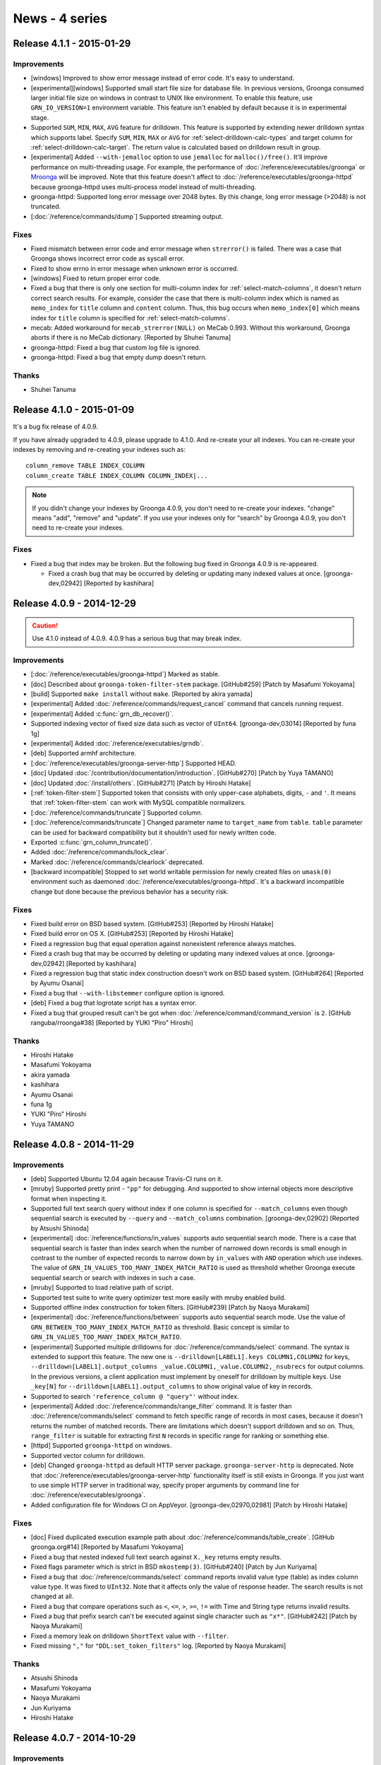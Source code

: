 .. -*- rst -*-

News - 4 series
===============

.. _release-4-1-1:

Release 4.1.1 - 2015-01-29
--------------------------

Improvements
^^^^^^^^^^^^

* [windows] Improved to show error message instead of
  error code. It's easy to understand.
* [experimental][windows] Supported small start file size for database file.
  In previous versions, Groonga consumed larger initial file
  size on windows in contrast to UNIX like environment.
  To enable this feature, use ``GRN_IO_VERSION=1`` environment
  variable. This feature isn't enabled by default because it is in experimental stage.
* Supported ``SUM``, ``MIN``, ``MAX``, ``AVG`` feature for drilldown.
  This feature is supported by extending newer drilldown syntax which supports label.
  Specify ``SUM``, ``MIN``, ``MAX`` or ``AVG`` for :ref:`select-drilldown-calc-types`
  and target column for :ref:`select-drilldown-calc-target`.
  The return value is calculated based on drilldown result in group.
* [experimental] Added ``--with-jemalloc`` option to use ``jemalloc`` for ``malloc()/free()``.
  It'll improve performance on multi-threading usage. For example, the performance
  of :doc:`/reference/executables/groonga` or `Mroonga <http://mroonga.org/>`__ will be improved.
  Note that this feature doesn't affect to :doc:`/reference/executables/groonga-httpd` because
  groonga-httpd uses multi-process model instead of multi-threading.
* groonga-httpd: Supported long error message over 2048 bytes.
  By this change, long error message (>2048) is not truncated.
* [:doc:`/reference/commands/dump`] Supported streaming output.

Fixes
^^^^^

* Fixed mismatch between error code and error message when
  ``strerror()`` is failed. There was a case that Groonga shows
  incorrect error code as syscall error.
* Fixed to show errno in error message when unknown error is occurred.
* [windows] Fixed to return proper error code.
* Fixed a bug that there is only one section for multi-column index for
  :ref:`select-match-columns`, it doesn't return correct search results.
  For example, consider the case that there is multi-column index which is
  named as ``memo_index`` for ``title`` column and ``content`` column.
  Thus, this bug occurs when ``memo_index[0]`` which means index
  for ``title`` column is specified for :ref:`select-match-columns`.
* mecab: Added workaround for ``mecab_strerror(NULL)`` on MeCab 0.993.
  Without this workaround, Groonga aborts if there is no MeCab
  dictionary. [Reported by Shuhei Tanuma]
* groonga-httpd: Fixed a bug that custom log file is ignored.
* groonga-httpd: Fixed a bug that empty dump doesn't return.

Thanks
^^^^^^

* Shuhei Tanuma

.. _release-4-1-0:

Release 4.1.0 - 2015-01-09
--------------------------

It's a bug fix release of 4.0.9.

If you have already upgraded to 4.0.9, please upgrade to 4.1.0. And
re-create your all indexes. You can re-create your indexes by removing
and re-creating your indexes such as::

  column_remove TABLE INDEX_COLUMN
  column_create TABLE INDEX_COLUMN COLUMN_INDEX|...

.. seealso::

   * :doc:`/reference/commands/column_remove`
   * :doc:`/reference/commands/column_create`

.. note::

   If you didn't change your indexes by Groonga 4.0.9, you don't need
   to re-create your indexes. "change" means "add", "remove" and
   "update". If you use your indexes only for "search" by Groonga
   4.0.9, you don't need to re-create your indexes.

Fixes
^^^^^

* Fixed a bug that index may be broken. But the following bug fixed in
  Groonga 4.0.9 is re-appeared.

  * Fixed a crash bug that may be occurred by deleting or updating many
    indexed values at once.
    [groonga-dev,02942] [Reported by kashihara]

.. _release-4-0-9:

Release 4.0.9 - 2014-12-29
--------------------------

.. caution::

   Use 4.1.0 instead of 4.0.9. 4.0.9 has a serious bug that may break
   index.

Improvements
^^^^^^^^^^^^

* [:doc:`/reference/executables/groonga-httpd`] Marked as stable.
* [doc] Described about ``groonga-token-filter-stem`` package.
  [GitHub#259] [Patch by Masafumi Yokoyama]
* [build] Supported ``make install`` without ``make``.
  [Reported by akira yamada]
* [experimental] Added :doc:`/reference/commands/request_cancel`
  command that cancels running request.
* [experimental] Added :c:func:`grn_db_recover()`.
* Supported indexing vector of fixed size data such as vector of
  ``UInt64``.
  [groonga-dev,03014] [Reported by funa 1g]
* [experimental] Added :doc:`/reference/executables/grndb`.
* [deb] Supported armhf architecture.
* [:doc:`/reference/executables/groonga-server-http`] Supported HEAD.
* [doc] Updated :doc:`/contribution/documentation/introduction`.
  [GitHub#270] [Patch by Yuya TAMANO]
* [doc] Updated :doc:`/install/others`.
  [GitHub#271] [Patch by Hiroshi Hatake]
* [:ref:`token-filter-stem`] Supported token that consists with only
  upper-case alphabets, digits, ``-`` and ``'``. It means that
  :ref:`token-filter-stem` can work with MySQL compatible normalizers.
* [:doc:`/reference/commands/truncate`] Supported column.
* [:doc:`/reference/commands/truncate`] Changed parameter name to
  ``target_name`` from ``table``. ``table`` parameter can be used for
  backward compatibility but it shouldn't used for newly written code.
* Exported :c:func:`grn_column_truncate()`.
* Added :doc:`/reference/commands/lock_clear`.
* Marked :doc:`/reference/commands/clearlock` deprecated.
* [backward incompatible] Stopped to set world writable permission for
  newly created files on ``umask(0)`` environment such as daemoned
  :doc:`/reference/executables/groonga-httpd`. It's a backward
  incompatible change but done because the previous behavior has
  a security risk.

Fixes
^^^^^

* Fixed build error on BSD based system.
  [GitHub#253] [Reported by Hiroshi Hatake]
* Fixed build error on OS X.
  [GitHub#253] [Reported by Hiroshi Hatake]
* Fixed a regression bug that equal operation against nonexistent
  reference always matches.
* Fixed a crash bug that may be occurred by deleting or updating many
  indexed values at once.
  [groonga-dev,02942] [Reported by kashihara]
* Fixed a regression bug that static index construction doesn't work
  on BSD based system. [GitHub#264] [Reported by Ayumu Osanai]
* Fixed a bug that ``--with-libstemmer`` configure option is ignored.
* [deb] Fixed a bug that logrotate script has a syntax error.
* Fixed a bug that grouped result can't be got when
  :doc:`/reference/command/command_version` is ``2``.
  [GitHub ranguba/rroonga#38] [Reported by YUKI "Piro" Hiroshi]

Thanks
^^^^^^

* Hiroshi Hatake
* Masafumi Yokoyama
* akira yamada
* kashihara
* Ayumu Osanai
* funa 1g
* YUKI "Piro" Hiroshi
* Yuya TAMANO

.. _release-4-0-8:

Release 4.0.8 - 2014-11-29
--------------------------

Improvements
^^^^^^^^^^^^

* [deb] Supported Ubuntu 12.04 again because Travis-CI runs on it.
* [mruby] Supported pretty print - ``"pp"`` for debugging. And supported to
  show internal objects more descriptive format when inspecting it.
* Supported full text search query without index if one column is specified
  for ``--match_columns`` even though sequential search is executed
  by ``--query`` and ``--match_columns`` combination.
  [groonga-dev,02902] [Reported by Atsushi Shinoda]
* [experimental] :doc:`/reference/functions/in_values` supports auto sequential
  search mode. There is a case that sequential search is faster than index search when
  the number of narrowed down records is small enough in contrast to
  the number of expected records to narrow down by ``in_values`` with
  ``AND`` operation which use indexes.
  The value of ``GRN_IN_VALUES_TOO_MANY_INDEX_MATCH_RATIO`` is used as
  threshold whether Groonga execute sequential search or search with indexes in
  such a case.
* [mruby] Supported to load relative path of script.
* Supported test suite to write query optimizer test more easily with
  mruby enabled build.
* Supported offline index construction for token filters.
  [GitHub#239] [Patch by Naoya Murakami]
* [experimental] :doc:`/reference/functions/between` supports auto sequential search mode.
  Use the value of ``GRN_BETWEEN_TOO_MANY_INDEX_MATCH_RATIO`` as threshold.
  Basic concept is similar to ``GRN_IN_VALUES_TOO_MANY_INDEX_MATCH_RATIO``.
* [experimental] Supported multiple drilldowns for :doc:`/reference/commands/select`
  command. The syntax is extended to support this feature. The new one is
  ``--drilldown[LABEL1].keys COLUMN1,COLUMN2`` for keys,
  ``--drilldown[LABEL1].output_columns _value.COLUMN1,_value.COLUMN2,_nsubrecs`` for output columns.
  In the previous versions, a client application must implement by oneself for drilldown
  by multiple keys. Use ``_key[N]`` for ``--drilldown[LABEL1].output_columns`` to show
  original value of key in records.
* Supported to search ``'reference_column @ "query"'`` without index.
* [experimental] Added :doc:`/reference/commands/range_filter`
  command. It is faster than :doc:`/reference/commands/select` command
  to fetch specific range of records in most cases, because it doesn't
  returns the number of matched records. There are limitations which
  doesn't support drilldown and so on.  Thus, ``range_filter`` is
  suitable for extracting first ``N`` records in specific range for
  ranking or something else.
* [httpd] Supported ``groonga-httpd`` on windows.
* Supported vector column for drilldown.
* [deb] Changed ``groonga-httpd`` as default HTTP server package.
  ``groonga-server-http`` is deprecated. Note that :doc:`/reference/executables/groonga-server-http`
  functionality itself is still exists in Groonga. If you just want to use simple HTTP server
  in traditional way, specify proper arguments by command line for :doc:`/reference/executables/groonga`.
* Added configuration file for Windows CI on AppVeyor.
  [groonga-dev,02970,02981] [Patch by Hiroshi Hatake]

Fixes
^^^^^

* [doc] Fixed duplicated execution example path about
  :doc:`/reference/commands/table_create`.
  [GitHub groonga.org#14] [Reported by Masafumi Yokoyama]
* Fixed a bug that nested indexed full text search against ``X._key``
  returns empty results.
* Fixed flags parameter which is strict in BSD ``mkostemp(3)``.
  [GitHub#240] [Patch by Jun Kuriyama]
* Fixed a bug that :doc:`/reference/commands/select` command reports
  invalid value type (table) as index column value type. It was fixed
  to ``UInt32``.  Note that it affects only the value of response
  header.  The search results is not changed at all.
* Fixed a bug that compare operations such as ``<``, ``<=``, ``>``, ``>=``, ``!=`` with
  Time and String type returns invalid results.
* Fixed a bug that prefix search can't be executed against single character such as
  ``"x*"``. [GitHub#242] [Patch by Naoya Murakami]
* Fixed a memory leak on drilldown ``ShortText`` value with ``--filter``.
* Fixed missing ``","`` for ``"DDL:set_token_filters"`` log.
  [Reported by Naoya Murakami]

Thanks
^^^^^^

* Atsushi Shinoda
* Masafumi Yokoyama
* Naoya Murakami
* Jun Kuriyama
* Hiroshi Hatake

.. _release-4-0-7:

Release 4.0.7 - 2014-10-29
--------------------------

Improvements
^^^^^^^^^^^^

* [windows] Supported Groonga with mruby on Windows.
* Added token filter plugin API.
* Added :ref:`token-filter-stop-word` token filter plugin.
  It treats records of ``is_stop_word`` column as actual stop words.
* [doc] Added :doc:`/client` section which introduces link to client libraries.
  [GitHub#210] [Patch by Naoya Murakami]
* [doc] Reconstructed documentation. :doc:`/reference/suggest` and
  :doc:`/reference/operations/geolocation_search` are grouped under :doc:`/reference`.
  [GitHub#206] [Patch by Naoya Murakami]
* [deb] Added stop word token filter plugin.
  [GitHub#216] [Patch by Hiroshi Hatake]
* [deb] Clarified licenses about used/bundled files in debian/copyright.
* Dropped LZO compression support.
* Added LZ4 compression support. [GitHub#223] [Patch by Naoya Murakami]
* Added :doc:`/reference/functions/in_values`. We recommends to use it
  instead of ``==`` and ``OR`` combinations ( ``((COLUMN == "a") OR
  (COLUMN == "b") OR (COLUMN == "c"))`` ) because of better
  performance.
* [load] Supported to update existing record in ``TABLE_NO_KEY`` by
  specifying a record by ``_id``.
* Added :ref:`token-filter-stem` token filter plugin. It provides
  stemming feature.  To use this token filter, you need to install
  `libstemmer <http://http://snowball.tartarus.org/>`_ library.
* [doc] Added :doc:`/reference/token_filters` documentation.
  [GitHub#227] [Patch by Naoya Murakami]

Fixes
^^^^^

* [doc] Fixed link of the Ranguba project. [GitHub#212] [Patch by Naoya Murakami]
* [httpd] Updated bundled nginx version to 1.7.6.
  [GitHub#208] [Patch by Hiroshi Hatake]
* [power8] Fixed build failure. See
  http://lists.askmonty.org/pipermail/commits/2014-October/006752.html
  [Patch by Sergey Vojtovich]
* Fixed a bug that URL encoding fails if ``char`` type is build as
  ``unsigned char`` type. [GitHub#217]
* Fixed a bug that a ``TABLE_DAT_KEY`` table returns empty results for
  :doc:`/reference/commands/select`. [GitHub#220]
* Fixed a memory leak about inspecting vector column. It occurs when
  something error reports about vector column.
* Fixed memory leaks in zlib/LZO compressed column [GitHub#221] [Patch
  by Naoya Murakami]
* Fixed a bug that the value of ``Int8`` column which is less than 100 may
  return true in ``--filter``. By this issue, not intended records may
  be included as search results.
* Fixed to handle binary operation for vector column as an error.
* Fixed a bug that ``!XXX`` may return inverted result on big endian
  environment.
* Fixed a memory leak on converting weight vector to text.
* [dump] Fixed token filters and ``TABLE_NO_KEY`` related error in
  :doc:`/reference/commands/dump`.  [GitHub#215] [Patch by Naoya
  Murakami]

Thanks
^^^^^^

* Naoya Murakami
* Hiroshi Hatake
* Sergey Vojtovich

.. _release-4-0-6:

Release 4.0.6 - 2014-09-29
--------------------------

Improvements
^^^^^^^^^^^^

* [deb] Updated to follow the rule about machine-readable
  debian/copyright file. [Reported by Hideki Yamane]
* [deb][rpm] Changed to use signal instead of HTTP to control nginx.
  This way meets nginx style init script.
* [doc] Updated English documentation about [ :doc:`/reference/executables` ].
  [GitHub#196] [Patch by Masafumi Yokoyama]
* [OS X] Added missing sphinx error message for Homebrew users.
  [GitHub#198] [Patch by cosmo0920]
* [mruby] Query optimizer by mruby became a practical for some range select query.
  For example, mruby optimizer overhead is negligible enough for query such as
  "between(X, 0, 'exclude', 100, 'include')" - "X > 0 && X <= 100".
* [doc] Changed to recommend GitHub for reporting issues.
  Until now, Redmine account must be approved by administrator, so you can not
  report at feel free. [GitHub#202] [Patch by cosmo0920]
* [doc] Translated C API document. [GitHub#203] [Patch by NOKUBI Takatsugu]
* Supported to customize similarity threshold by ``'*S10"..."'`` syntax.
* Added source column validation to
  :doc:`/reference/commands/column_create`.  If source column doesn't
  exist, :doc:`/reference/commands/column_create` returns ``false`` and
  column isn't created.
* [debian] Dropped Debian jessie and sid support.

Fixes
^^^^^

* Fixed a bug that similar search doesn't use IDF (Inverse Document Frequency)
  for choosing target tokens.
  In the previous versions, it used token ID instead of IDF.
  [groonga-dev,02731] [groonga-dev,02754] [Reported by Satoshi Mitani, warp kawada]
* Fixed a crash bug when deleting a record.
  If the table of the record has ``_key`` and ``_key`` is
  indexed from two or more index columns, deleting causes a crash.
* Fixed compiler warning about unused variable 'e'. [GitHub#197] [Patch by cosmo0920]
* [fedora][httpd] Fixed service start failure without log directory.
* [mruby] Fixed build error with ``--disable-mruby``.
  [GitHub#200] [Patch by cosmo0920]
* Fixed build warning about CMP0014 for MariaDB bundled Mroonga package.
  [GitHub#201] [Patch by cosmo0920]
* Fixed a bug that "*" is parsed as prefix search with empty string.
  [groonga-dev,02796] [Reported by Kazuhiko]
* [httpd] Updated bundled nginx version to the latest mainline (1.7.5).
  This update contains vulnerability fix (CVE-2014-3616).

Thanks
^^^^^^

* Hideki Yamane
* Masafumi Yokoyama
* cosmo0920
* NOKUBI Takatsugu
* Satoshi Mitani
* warp kawada
* Kazuhiko

.. _release-4-0-5:

Release 4.0.5 - 2014-08-29
--------------------------

Improvements
^^^^^^^^^^^^

* Dropped Ubuntu 13.10 (Saucy Salamander).
* Supported to show weight vector element as XML.
* [ :doc:`/reference/functions/between` ] Supported outside of key range.
  [GitHub#183] [Patch by Naoya Murakami]
* [mruby] Changed to use Onigmo as regexp implementation.
* Added :doc:`/reference/functions/highlight_full` and
  :doc:`/reference/functions/highlight_html` which tags
  output text. [GitHub#185] [Patch by Naoya Murakami]
* [doc] Updated outdated functions/commands reference
  [GitHub#188] [GitHub#189] [Patch by Naoya Murakami]
* [benchmark] Added average and median in benchmark result.
* Exported :c:func:`grn_selector_func` and :c:func:`grn_proc_set_selector`
  for plugin developer. [GitHub#190] [Patch by Naoya Murakami]
* [ :doc:`/reference/commands/tokenize` ] Added "mode" option to control behavior.
  You can use ``GET`` or ``ADD`` as a mode.
  [GitHub#191] [GitHub#192] [Patch by Naoya Murakami]
* Supported near search by '\*N"A Z"' syntax.
* Supported to customize behavior of tokenizer whether it skips token or
  skips token with position. This feature is useful for developing tokenizer plugin.
  [GitHub#193] [Patch by Naoya Murakami]
* [doc] Updated description that a bug report is accepted in Japanese on GitHub issue tracker.
  [Reported by 6elz] [groonga-dev,02651]
* [doc] Updated tutorial in English. [GitHub#194] [Patch by cosmo0920]

Fixes
^^^^^

* [php] Fixed memory leak when :c:func:`grn_ctx_recv()` is used.
  [GitHub#184] [Patch by @do-aki]
* [php] Fixed to avoid double free when :c:func:`grn_ctx_close()` is called.
  [GitHub#184] [Patch by @do-aki]
* Fixed to support out-of-tree build again.
* [httpd] Updated bundled nginx version to the latest mainline (1.7.4). This update contains vulnerability fix.
* Fixed a bug that infinite loop occurs sometimes when updating indexes.
  [groonga-dev,02673] [Reported by MINAGAWA Sho]
* Fixed a bug that document frequency is invalid when
  :ref:`offline-index-construction` is used.
  [groonga-dev,02691] [Reported by Naoya Murakami]

Thanks
^^^^^^

* @do-aki
* Naoya Murakami
* 6elz
* MINAGAWA Sho
* cosmo0920

.. _release-4-0-4:

Release 4.0.4 - 2014-07-29
--------------------------

Improvements
^^^^^^^^^^^^

* [httpd] Updated bundled nginx version to the latest mainline (1.7.3).
* Supported weight in vector column.
* [ :doc:`/reference/executables/groonga-benchmark` ] Added missing description about HTTP.
* [ :doc:`/tutorial` ] Updated English tutorial documentation.
* [example] Supported Ruby 1.9 or later for edict2grn.rb.
* [http][admin] Updated to use English as default language. [GitHub#182]

Fixes
^^^^^

* Fixed to show right syntax error location in response.
* [httpd] Fixed build error on Clang. [GitHub clear-code/rurema-search#11] [Reported by niku]

Thanks
^^^^^^

* niku

.. _release-4-0-3:


Release 4.0.3 - 2014-06-29
--------------------------

Improvements
^^^^^^^^^^^^

* [experimental][ :doc:`/reference/executables/groonga-server-http` ]
  Supported POST.
* [windows] Bundled libwinpthread-1.dll. Because newer
  libgcc_s_sjlj-1.dll depends on libwinpthread-1.dll.
  [groonga-dev,02398] [Reported by Masafumi Yokoyama]
* [ :doc:`/reference/executables/groonga` ] Changed the default port number of
  GQTP to 10043. Because server packages use 10043 by default.
  [GitHub#172] [Patch by Naoya Murakami]
* [ :doc:`/reference/commands/normalize` ] Added more validations for invalid
  argument.
  [groonga-dev,02409][GitHub:#174]
  [Reported by GMO Media, Inc.][Patch by Naoya Murakami]
* [ :doc:`/reference/commands/tokenize` ] Added more validations for invalid
  argument.
* [ :doc:`/reference/executables/groonga-server-http` ] Supported ``Expect:
  100-Continue`` request.
* Exported ``grn_proc_get_type()``.
* [ :doc:`/reference/executables/groonga-suggest-learner` ]
  Added ``--log-path`` and ``--log-level`` options.
* Deprecated ``GRN_CTX_USE_QL``.
* Deprecated ``GRN_CTX_BATCH_MODE``.
* Added ``grn_text_printf()``.
* Added ``grn_text_vprintf()``.
* Removed limitation of one query log size.
* Added :c:func:`grn_plugin_expr_var_init()`.
  [GitHub#175][Patch by Naoya Murakami]
* Added :c:func:`grn_plugin_command_create()`.
  [GitHub#175][Patch by Naoya Murakami]
* [GitHub#176] Supported reference vector column with weight.
* [plugin] Used public API instead of internal API.
  [GitHub#177][GitHub#178] [Patch by Naoya Murakami]
* [doc][plugin] Added plugin APIs.
  [GitHub#179] [Patch by Naoya Murakami]
* [windows] Re-supported Visual C++ 2010.
  [groonga-dev,02454] [Reported by cosmo0920].

Fixes
^^^^^

* [rpm][groonga-server-gqtp] Fixed a bug that HTTP protocol is used
  not GQTP.
  [GitHub#173] [Patch by Naoya Murakami]
* [ :doc:`/reference/commands/select` ] Fixed a crash bug when
  :ref:`select-adjuster` has a syntax error.

Thanks
^^^^^^

* Masafumi Yokoyama
* Naoya Murakami
* GMO Media, Inc.
* cosmo0920

.. _release-4-0-2:


Release 4.0.2 - 2014-05-29
--------------------------

Improvements
^^^^^^^^^^^^

* [doc] Updated documentation about
  :doc:`/reference/executables/groonga-suggest-learner`.
* [doc] Added documentation about how to update files.
  [GitHub#160] [Patch by cosmo0920]
* [doc] Updated to caplitalized "Groonga" terms in
  documentation. [GitHub#162][GitHub#163][GitHub#164]
  [Patch by cosmo0920]
* Supported Ubuntu 14.04 (Trusty Tahr).
* Dropped Ubuntu 12.10.
* Migrated Ubuntu package distribution site to PPA on Launchpad.
  See :doc:`/install/ubuntu` for details.
* Handled all requests that start with ``/d/`` as API requests. You
  need to put files to directories that don't start with ``/d/`` to
  serve by Groonga HTTP service.
* [munin] Supported :doc:`/reference/executables/groonga-httpd`.
  [Reported by Naoya Murakami]
* Supported daylight saving time.
  [#2546]
* [doc] Added a description about ``--with-mecab`` in
  :doc:`/install/mac_os_x`.
* [http] Changed HTTP return code to ``400 Bad Request`` from ``500
  Internal Server Error`` for syntax error case.
* [http][admin] Removed jQuery JSON plugin.
  [GitHub#168] [Patch by Tetsuharu OHZEKI]
* [http][admin] Enabled strict mode.
  [GitHub#169] [Patch by Tetsuharu OHZEKI]
* Exported getting variable APIs to :doc:`/reference/api/plugin`.
  [GitHub#170] [Patch by Naoya Murakami]

  * Added ``grn_plugin_proc_get_var()``.
  * Added ``grn_plugin_proc_get_var_by_offset()``.

* [experimental] Added :doc:`/reference/commands/tokenizer_list`.
  [GitHub#171] [Patch by Naoya Murakami]
* [experimental] Added :doc:`/reference/commands/normalizer_list`.
  [GitHub#171] [Patch by Naoya Murakami]

Fixes
^^^^^

* [index] Fixed a bug that wrong max segment. It causes a crash when
  you use all allocated resource for an index column.
  [#2438] [Reported by GMO Media, Inc.]
* [doc] Fixed a typo in :doc:`/install/centos`.
  [GitHub#166] [Patch by Naoya Murakami]
* [doc] Fixed the wrong default value of ``drilldown_output_columns`` in
  :doc:`/reference/commands/select`.
  [GitHub#167] [Patch by Naoya Murakami]
* [doc] Added a missing ``\`` escape exception in
  :doc:`/reference/grn_expr/query_syntax`.
  [Reported by @Yappo]

Thanks
^^^^^^

* cosmo0920
* Naoya Murakami
* Tetsuharu OHZEKI
* GMO Media, Inc.
* @Yappo

.. _release-4-0-1:


Release 4.0.1 - 2014-03-29
--------------------------

Improvements
^^^^^^^^^^^^

* [doc] Added a link in return value to detailed header description (:doc:`/reference/command/output_format`).
* Supported to inspect vector and object value in JSON load.
  It shows more details about data which is failed to load.
* Added ``adjuster`` option to select command.
  adjuster options accepts following syntax: INDEX_COLUMN @ STRING_LITERAL (* FACTOR).
* Supported :ref:`weight-vector-column`. You need to specify 'COLUMN_VECTOR|WITH_WEIGHT' flags
  to create weight vector column.
* Added missing MIN/MAX macros on SunOS. [GitHub#154] [Patch by Sebastian Wiedenroth]
* Improved recycling garbage data. It suppress to increase database size.
* [doc] Added documentation about GET parameters for :doc:`/reference/executables/groonga-suggest-httpd`.
* [doc] Added documentation about :doc:`/reference/column`.
* [doc] Added documentation about :doc:`/reference/columns/vector`.
* [column_list] Supported to show weight vector column.
* [column_create] Added error check for creating multi column index without WITH_SECTION.
* [httpd] Enabled stub status module (NginxHttpStubStatusModule) for groonga-httpd. [Suggested by Masahiro Nagano]

Fixes
^^^^^

* Fixed a bug that a division overflow caused a fatal error.
  For example, it occurs when you execute 'COLUMN / -1' operation to Int32 or Int64 column. [#2307]
* Fixed a bug that '%' operations performs '/' operations. [#2307]
* [doc] Fixed a wrong documentation about :doc:`/reference/commands/column_rename`. [Reported by nise_nabe]
* Fixed the issue that out of bound array element access may occurs. [GitHub#158] [Reported by dcb314]

Thanks
^^^^^^

* Sebastian Wiedenroth
* Masahiro Nagano
* nise_nabe
* dcb314

.. _release-4-0-0:


Release 4.0.0 - 2014-02-09
--------------------------

* Bump version to 4.0.0!

Improvements
^^^^^^^^^^^^

* [normalizer] Supported to show "checks" which is used for calculating next character position.
  Use WITH_CHECKS flag to enable this feature.
* [deb] Dropped Ubuntu 13.04 support.

Fixes
^^^^^

* Fixed a crash bug that an object in grn_expr is used after it is freed.
  Normally Groonga server users aren't affected this bug. This bug mainly affects Rroonga users.
  Because this bug is occured by specifying column name including pseudo column name -
  such as '_key' - Rroonga users may use the usage.
* Fixed not to execute unexpected cascade delete which is introduced Groonga 3.0.8 release.
  If source's range and index's domain are different, Groonga doesn't execute cascade delete.
  [groonga-dev,02073] [Reported by yoku]
* Fixed not to publish grn_snip structure. Use grn_obj instead of grn_snip.
  If you use grn_snip_close, please replace grn_snip_close to grn_obj_close.
* [snippet_html] Fixed a crash bug when --query is empty.
  [groonga-dev,02097] [Reported by Naoya Murakami]
* [snippet_html] Fixed to suppress ALERT level message when contents of column is empty text.
  [groonga-dev,02097] [Reported by Naoya Murakami]
* [groonga-httpd] Fixed a bug "off" is used as path name in groonga_query_log_path.
  [groonga-dev,02113] [Reported by Ryoji Yamamoto]

Thanks
^^^^^^

* yoku
* Naoya Murakami
* Ryoji Yamamoto
